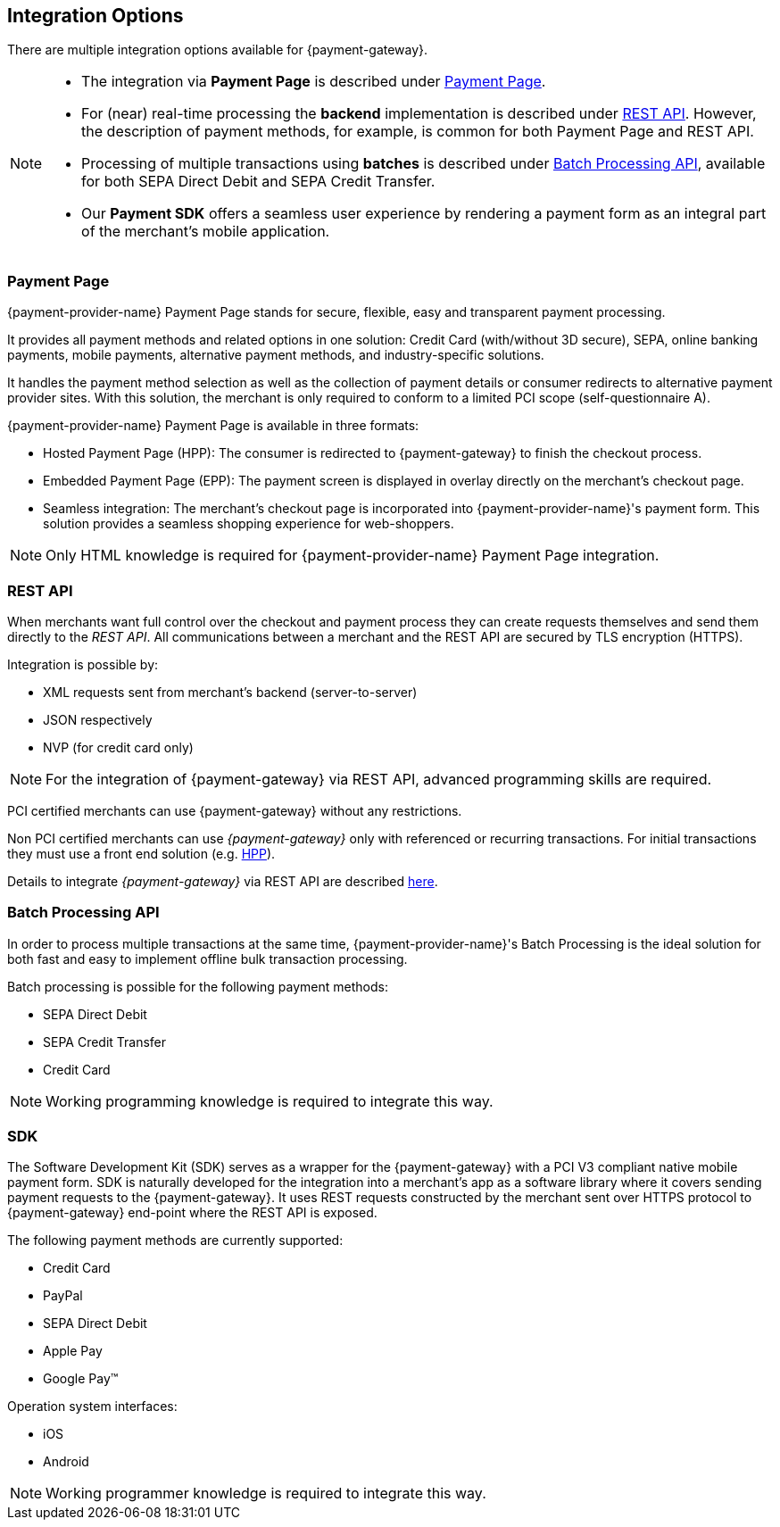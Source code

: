 [#GeneralIntegrationOptions]
== Integration Options

There are multiple integration options available for {payment-gateway}.

[NOTE]
====
- The integration via *Payment Page* is described under <<GeneralIntegrationOptions_PP, Payment Page>>.
- For (near) real-time processing the *backend* implementation is
described under <<RestApi, REST API>>. However, the description of payment methods, for example, 
is common for both Payment Page and REST API.
- Processing of multiple transactions using *batches* is described under
<<BatchProcessingApi, Batch Processing API>>, available for both SEPA Direct Debit and SEPA Credit Transfer.
- Our *Payment SDK* offers a seamless user experience by rendering a payment form as an integral part of the merchant's mobile application.

//-
====

[#GeneralIntegrationOptions_PP]
[discrete]
=== Payment Page

{payment-provider-name} Payment Page stands for secure, flexible, easy and
transparent payment processing. 

It provides all payment methods and
related options in one solution: Credit Card (with/without 3D
secure), SEPA, online banking payments, mobile payments, alternative
payment methods, and industry-specific solutions.

It handles the payment method selection as well as the collection
of payment details or consumer redirects to alternative payment provider
sites. With this solution, the merchant is only required to conform to a
limited PCI scope (self-questionnaire A).

{payment-provider-name} Payment Page is available in three formats:

- Hosted Payment Page (HPP): The consumer is redirected to
{payment-gateway} to finish the checkout process.
- Embedded Payment Page (EPP): The payment screen is displayed in
overlay directly on the merchant's checkout page.
- Seamless integration:  The merchant's checkout page is incorporated
into {payment-provider-name}'s payment form. This solution provides a seamless shopping
experience for web-shoppers.
//-

NOTE: Only HTML knowledge is required for {payment-provider-name} Payment Page integration.

[#GeneralIntegrationOptions_RestApi]
[discrete]
=== REST API

When merchants want full control over the checkout and payment process
they can create requests themselves and send them directly to the
_REST API_. All communications between a merchant and the REST API
are secured by TLS encryption (HTTPS).

Integration is possible by:

- XML requests sent from merchant's backend (server-to-server)
- JSON respectively
- NVP (for credit card only)
//-

NOTE: For the integration of {payment-gateway} via REST API, advanced programming skills are required.

PCI certified merchants can use {payment-gateway} without any restrictions.

Non PCI certified merchants can use _{payment-gateway}_ only with
referenced or recurring transactions. For initial transactions they must use a front end solution (e.g. <<PP, HPP>>).

Details to integrate _{payment-gateway}_ via REST API are
described <<RestApi, here>>.

[#GeneralIntegrationOptions_Batch]
[discrete]
=== Batch Processing API

In order to process multiple transactions at the same time, {payment-provider-name}'s Batch Processing is the ideal solution for both fast and easy to
implement offline bulk transaction processing.

Batch processing is possible for the following payment methods:

- SEPA Direct Debit
- SEPA Credit Transfer
- Credit Card

//-

NOTE: Working programming knowledge is required to integrate this way.


[#GeneralIntegrationOptions_SDK]
[discrete]
=== SDK

The Software Development Kit (SDK) serves as a wrapper for the {payment-gateway} with a PCI V3 compliant native mobile payment
form. SDK is naturally developed for the integration into a merchant's
app as a software library where it covers sending payment requests to
the {payment-gateway}. It uses REST requests constructed by the merchant
sent over HTTPS protocol to {payment-gateway}
end-point where the REST API is exposed.

The following payment methods are currently supported:

- Credit Card
- PayPal
- SEPA Direct Debit
- Apple Pay
- Google Pay™
//-

Operation system interfaces:

- iOS
- Android
//-

NOTE: Working programmer knowledge is required to integrate this way.

//-
